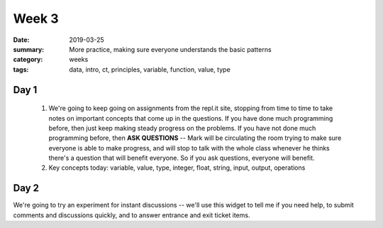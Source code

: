 Week 3  
######

:date: 2019-03-25
:summary: More practice, making sure everyone understands the basic patterns
:category: weeks
:tags: data, intro, ct, principles, variable, function, value, type


=====
Day 1
=====

 1. We're going to keep going on assignments from the repl.it site, stopping from time to time to take notes on important concepts that come up in the questions.  If you have done much programming before, then just keep making steady progress on the problems.  If you have not done much programming before, then **ASK QUESTIONS** -- Mark will be circulating the room trying to make sure everyone is able to make progress, and will stop to talk with the whole class whenever he thinks there's a question that will benefit everyone.  So if you ask questions, everyone will benefit.

 2.  Key concepts today:  variable, value, type, integer, float, string, input, output, operations


=====
Day 2
=====

We're going to try an experiment for instant discussions -- we'll use this widget to tell me if you need help, to submit comments and discussions quickly, and to answer entrance and exit ticket items.



.. raw:: html

  <iframe src="https://backchannelchat.com/embed/l1wlv" width="100%" height="600px" frameborder="0" seamless></iframe>




